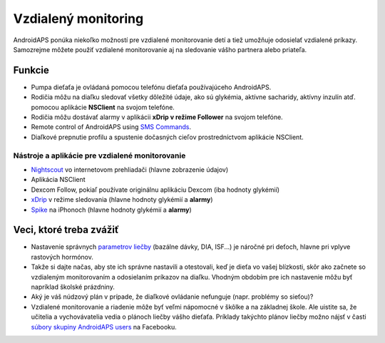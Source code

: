 Vzdialený monitoring
******************

.. image:: ../images/KidsMonitoring.png
  :alt: Monitorovanie detí
  
AndroidAPS ponúka niekoľko možností pre vzdialené monitorovanie detí a tiež umožňuje odosielať vzdialené príkazy. Samozrejme môžete použiť vzdialené monitorovanie aj na sledovanie vášho partnera alebo priateľa.

Funkcie
=========
* Pumpa dieťaťa je ovládaná pomocou telefónu dieťaťa používajúceho AndroidAPS.
* Rodičia môžu na diaľku sledovať všetky dôležité údaje, ako sú glykémia, aktívne sacharidy, aktívny inzulín atď. pomocou aplikácie **NSClient** na svojom telefóne.
* Rodičia môžu dostávať alarmy v aplikácii **xDrip v režime Follower** na svojom telefóne.
* Remote control of AndroidAPS using `SMS Commands <../Children/SMS-Commands.html>`_.
* Diaľkové prepnutie profilu a spustenie dočasných cieľov prostredníctvom aplikácie NSClient.

Nástroje a aplikácie pre vzdialené monitorovanie
------------------------------------
* `Nightscout <http://www.nightscout.info/>`_ vo internetovom prehliadači (hlavne zobrazenie údajov)
* Aplikácia NSClient
* Dexcom Follow, pokiaľ používate originálnu aplikáciu Dexcom (iba hodnoty glykémií)
* `xDrip <../Configuration/xdrip.html>`_ v režime sledovania (hlavne hodnoty glykémií a **alarmy**)
* `Spike <https://spike-app.com/>`_ na iPhonoch (hlavne hodnoty glykémií a **alarmy**)

Veci, ktoré treba zvážiť
==================
* Nastavenie správnych `parametrov liečby <../Getting-Started/FAQ.html#how-to-begin>`_ (bazálne dávky, DIA, ISF...) je náročné pri deťoch, hlavne pri vplyve rastových hormónov. 
* Takže si dajte načas, aby ste ich správne nastavili a otestovali, keď je dieťa vo vašej blízkosti, skôr ako začnete so vzdialeným monitorovaním a odosielaním príkazov na diaľku. Vhodným obdobím pre ich nastavenie môžu byť napríklad školské prázdniny.
* Aký je váš núdzový plán v prípade, že diaľkové ovládanie nefunguje (napr. problémy so sieťou)?
* Vzdialené monitorovanie a riadenie môže byť veľmi nápomocné v škôlke a na základnej škole. Ale uistite sa, že učitelia a vychovávatelia vedia o plánoch liečby vášho dieťaťa. Príklady takýchto plánov liečby možno nájsť v časti `súbory skupiny AndroidAPS users <https://www.facebook.com/groups/AndroidAPSUsers/files/>`_ na Facebooku.
